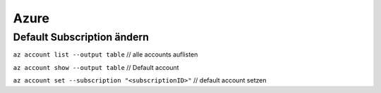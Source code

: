 .. _azure:

########################
Azure
########################

Default Subscription ändern
============================

``az account list --output table``    // alle accounts auflisten

``az account show --output table``    // Default account

``az account set --subscription "<subscriptionID>"``   // default account setzen

